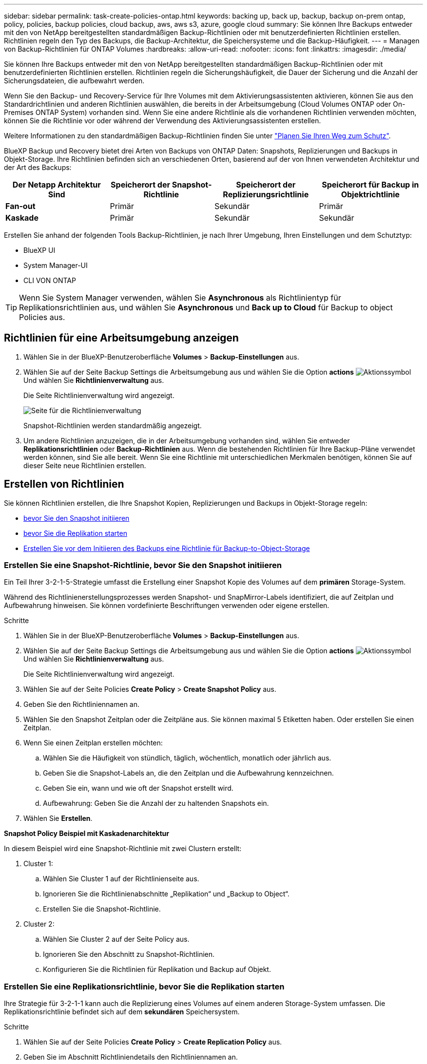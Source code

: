 ---
sidebar: sidebar 
permalink: task-create-policies-ontap.html 
keywords: backing up, back up, backup, backup on-prem ontap, policy, policies, backup policies, cloud backup, aws, aws s3, azure, google cloud 
summary: Sie können Ihre Backups entweder mit den von NetApp bereitgestellten standardmäßigen Backup-Richtlinien oder mit benutzerdefinierten Richtlinien erstellen. Richtlinien regeln den Typ des Backups, die Backup-Architektur, die Speichersysteme und die Backup-Häufigkeit. 
---
= Managen von Backup-Richtlinien für ONTAP Volumes
:hardbreaks:
:allow-uri-read: 
:nofooter: 
:icons: font
:linkattrs: 
:imagesdir: ./media/


[role="lead"]
Sie können Ihre Backups entweder mit den von NetApp bereitgestellten standardmäßigen Backup-Richtlinien oder mit benutzerdefinierten Richtlinien erstellen. Richtlinien regeln die Sicherungshäufigkeit, die Dauer der Sicherung und die Anzahl der Sicherungsdateien, die aufbewahrt werden.

Wenn Sie den Backup- und Recovery-Service für Ihre Volumes mit dem Aktivierungsassistenten aktivieren, können Sie aus den Standardrichtlinien und anderen Richtlinien auswählen, die bereits in der Arbeitsumgebung (Cloud Volumes ONTAP oder On-Premises ONTAP System) vorhanden sind. Wenn Sie eine andere Richtlinie als die vorhandenen Richtlinien verwenden möchten, können Sie die Richtlinie vor oder während der Verwendung des Aktivierungsassistenten erstellen.

Weitere Informationen zu den standardmäßigen Backup-Richtlinien finden Sie unter link:concept-protection-journey.html["Planen Sie Ihren Weg zum Schutz"].

BlueXP Backup und Recovery bietet drei Arten von Backups von ONTAP Daten: Snapshots, Replizierungen und Backups in Objekt-Storage. Ihre Richtlinien befinden sich an verschiedenen Orten, basierend auf der von Ihnen verwendeten Architektur und der Art des Backups:

[cols="25,25,25,25"]
|===
| Der Netapp Architektur Sind | Speicherort der Snapshot-Richtlinie | Speicherort der Replizierungsrichtlinie | Speicherort für Backup in Objektrichtlinie 


| *Fan-out* | Primär | Sekundär | Primär 


| *Kaskade* | Primär | Sekundär | Sekundär 
|===
Erstellen Sie anhand der folgenden Tools Backup-Richtlinien, je nach Ihrer Umgebung, Ihren Einstellungen und dem Schutztyp:

* BlueXP UI
* System Manager-UI
* CLI VON ONTAP



TIP: Wenn Sie System Manager verwenden, wählen Sie *Asynchronous* als Richtlinientyp für Replikationsrichtlinien aus, und wählen Sie *Asynchronous* und *Back up to Cloud* für Backup to object Policies aus.



== Richtlinien für eine Arbeitsumgebung anzeigen

. Wählen Sie in der BlueXP-Benutzeroberfläche *Volumes* > *Backup-Einstellungen* aus.
. Wählen Sie auf der Seite Backup Settings die Arbeitsumgebung aus und wählen Sie die Option *actions* image:icon-action.png["Aktionssymbol"] Und wählen Sie *Richtlinienverwaltung* aus.
+
Die Seite Richtlinienverwaltung wird angezeigt.

+
image:screenshot_policies_management.png["Seite für die Richtlinienverwaltung"]

+
Snapshot-Richtlinien werden standardmäßig angezeigt.

. Um andere Richtlinien anzuzeigen, die in der Arbeitsumgebung vorhanden sind, wählen Sie entweder *Replikationsrichtlinien* oder *Backup-Richtlinien* aus. Wenn die bestehenden Richtlinien für Ihre Backup-Pläne verwendet werden können, sind Sie alle bereit. Wenn Sie eine Richtlinie mit unterschiedlichen Merkmalen benötigen, können Sie auf dieser Seite neue Richtlinien erstellen.




== Erstellen von Richtlinien

Sie können Richtlinien erstellen, die Ihre Snapshot Kopien, Replizierungen und Backups in Objekt-Storage regeln:

* <<Erstellen Sie eine Snapshot-Richtlinie, bevor Sie den Snapshot initiieren>>
* <<Erstellen Sie eine Replikationsrichtlinie, bevor Sie die Replikation starten>>
* <<Erstellen Sie vor dem Initiieren des Backups eine Richtlinie für Backup-to-Object-Storage>>




=== Erstellen Sie eine Snapshot-Richtlinie, bevor Sie den Snapshot initiieren

Ein Teil Ihrer 3-2-1-5-Strategie umfasst die Erstellung einer Snapshot Kopie des Volumes auf dem *primären* Storage-System.

Während des Richtlinienerstellungsprozesses werden Snapshot- und SnapMirror-Labels identifiziert, die auf Zeitplan und Aufbewahrung hinweisen. Sie können vordefinierte Beschriftungen verwenden oder eigene erstellen.

.Schritte
. Wählen Sie in der BlueXP-Benutzeroberfläche *Volumes* > *Backup-Einstellungen* aus.
. Wählen Sie auf der Seite Backup Settings die Arbeitsumgebung aus und wählen Sie die Option *actions* image:icon-action.png["Aktionssymbol"] Und wählen Sie *Richtlinienverwaltung* aus.
+
Die Seite Richtlinienverwaltung wird angezeigt.

. Wählen Sie auf der Seite Policies *Create Policy* > *Create Snapshot Policy* aus.
. Geben Sie den Richtliniennamen an.
. Wählen Sie den Snapshot Zeitplan oder die Zeitpläne aus. Sie können maximal 5 Etiketten haben. Oder erstellen Sie einen Zeitplan.
. Wenn Sie einen Zeitplan erstellen möchten:
+
.. Wählen Sie die Häufigkeit von stündlich, täglich, wöchentlich, monatlich oder jährlich aus.
.. Geben Sie die Snapshot-Labels an, die den Zeitplan und die Aufbewahrung kennzeichnen.
.. Geben Sie ein, wann und wie oft der Snapshot erstellt wird.
.. Aufbewahrung: Geben Sie die Anzahl der zu haltenden Snapshots ein.


. Wählen Sie *Erstellen*.


*Snapshot Policy Beispiel mit Kaskadenarchitektur*

In diesem Beispiel wird eine Snapshot-Richtlinie mit zwei Clustern erstellt:

. Cluster 1:
+
.. Wählen Sie Cluster 1 auf der Richtlinienseite aus.
.. Ignorieren Sie die Richtlinienabschnitte „Replikation“ und „Backup to Object“.
.. Erstellen Sie die Snapshot-Richtlinie.


. Cluster 2:
+
.. Wählen Sie Cluster 2 auf der Seite Policy aus.
.. Ignorieren Sie den Abschnitt zu Snapshot-Richtlinien.
.. Konfigurieren Sie die Richtlinien für Replikation und Backup auf Objekt.






=== Erstellen Sie eine Replikationsrichtlinie, bevor Sie die Replikation starten

Ihre Strategie für 3-2-1-1 kann auch die Replizierung eines Volumes auf einem anderen Storage-System umfassen. Die Replikationsrichtlinie befindet sich auf dem *sekundären* Speichersystem.

.Schritte
. Wählen Sie auf der Seite Policies *Create Policy* > *Create Replication Policy* aus.
. Geben Sie im Abschnitt Richtliniendetails den Richtliniennamen an.
. Geben Sie die SnapMirror-Labels (maximal 5) an, die die Aufbewahrung für jedes Label kennzeichnen.
. Geben Sie den Übertragungszeitplan an.
. Wählen Sie *Erstellen*.




=== Erstellen Sie vor dem Initiieren des Backups eine Richtlinie für Backup-to-Object-Storage

Ihre 3-2-1-1-Strategie umfasst unter Umständen auch Backups von Volumes auf Objekt-Storage.

Diese Storage-Richtlinie befindet sich abhängig von der Backup-Architektur an verschiedenen Speicherorten des Storage-Systems:

* Fan-out: Primäres Storage-System
* Kaskadierung: Sekundäres Storage-System


.Schritte
. Wählen Sie auf der Seite Policy Management *Create Policy* > *Create Backup Policy* aus.
. Geben Sie im Abschnitt Richtliniendetails den Richtliniennamen an.
. Geben Sie die SnapMirror-Labels (maximal 5) an, die die Aufbewahrung für jedes Label kennzeichnen.
. Geben Sie die Einstellungen an, einschließlich des Übertragungszeitplans und des Zeitplans für die Archivierung von Backups.
. (Optional) um ältere Sicherungsdateien nach einer bestimmten Anzahl von Tagen in eine kostengünstigere Speicherklasse oder Zugriffsebene zu verschieben, wählen Sie die Option *Archiv* aus und geben die Anzahl der Tage an, die vergehen sollen, bevor die Daten archiviert werden. Geben Sie *0* als „Archiv nach Tagen“ ein, um Ihre Sicherungsdatei direkt an den Archivspeicher zu senden.
+
link:concept-cloud-backup-policies.html#archival-storage-options["Erfahren Sie mehr über die Storage-Einstellungen für Archive"].

. (Optional) Wählen Sie die Option *DataLock & Ransomware Protection* aus, um Ihre Backups vor Änderungen oder Löschungen zu schützen.
+
Wenn Ihr Cluster ONTAP 9.11.1 oder höher verwendet, können Sie Ihre Backups vor dem Löschen schützen, indem Sie _DataLock_ und _Ransomware-Schutz_ konfigurieren.

+
link:concept-cloud-backup-policies.html#datalock-and-ransomware-protection-options["Erfahren Sie mehr über die verfügbaren DataLock-Einstellungen"^].

. Wählen Sie *Erstellen*.




== Bearbeiten Sie eine Richtlinie

Sie können benutzerdefinierte Snapshot-, Replizierungs- oder Backup-Richtlinien bearbeiten.

Eine Änderung der Backup-Richtlinie wirkt sich auf alle Volumes aus, die diese Richtlinie verwenden.

.Schritte
. Wählen Sie auf der Seite Richtlinienverwaltung die Richtlinie aus, und wählen Sie die Option *actions* aus image:icon-action.png["Aktionssymbol"] Und wählen Sie *Richtlinie bearbeiten*.
+

NOTE: Für Replizierungs- und Backup-Richtlinien ist der gleiche Prozess.

. Nehmen Sie auf der Seite Richtlinie bearbeiten die Änderungen vor.
. Wählen Sie *Speichern*.




== Löschen Sie eine Richtlinie

Sie können Richtlinien löschen, die keinem Volume zugeordnet sind.

Wenn eine Richtlinie einem Volume zugewiesen ist und Sie die Richtlinie löschen möchten, müssen Sie die Richtlinie zuerst vom Volume entfernen.

.Schritte
. Wählen Sie auf der Seite Richtlinienverwaltung die Richtlinie aus, und wählen Sie die Option *actions* aus image:icon-action.png["Aktionssymbol"] Und wählen Sie *Snapshot-Richtlinie löschen*.
. Wählen Sie *Löschen*.




== Weitere Informationen

Anweisungen zum Erstellen von Richtlinien mit System Manager oder der ONTAP CLI finden Sie unter:

https://docs.netapp.com/us-en/ontap/task_dp_configure_snapshot.html["Erstellen Sie mit System Manager eine Snapshot-Richtlinie"^]
https://docs.netapp.com/us-en/ontap/data-protection/create-snapshot-policy-task.html["Erstellen Sie eine Snapshot-Richtlinie über die ONTAP CLI"^]
https://docs.netapp.com/us-en/ontap/task_dp_create_custom_data_protection_policies.html["Erstellen Sie mit System Manager eine Replikationsrichtlinie"^]
https://docs.netapp.com/us-en/ontap/data-protection/create-custom-replication-policy-concept.html["Erstellen Sie eine Replizierungsrichtlinie mithilfe der ONTAP-CLI"^]
https://docs.netapp.com/us-en/ontap/task_dp_back_up_to_cloud.html#create-a-custom-cloud-backup-policy["Erstellen Sie mit System Manager eine Richtlinie für das Backup auf Objekt-Storage"^]
https://docs.netapp.com/us-en/ontap-cli-9131/snapmirror-policy-create.html#description["Erstellen Sie mithilfe der ONTAP CLI eine Richtlinie für das Backup in Objekt-Storage"^]
